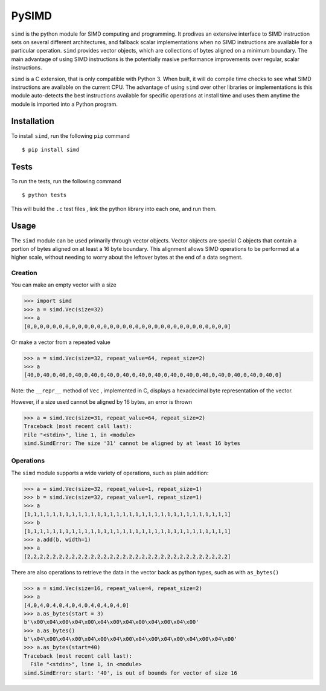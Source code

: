 PySIMD
======

``simd`` is the python module for SIMD computing and programming. It
prodives an extensive interface to SIMD instruction sets on several different 
architectures, and fallback scalar implementations when no SIMD instructions 
are available for a particular operation. ``simd`` provides vector objects, 
which are collections of bytes aligned on a minimum boundary. The main advantage
of using SIMD instructions is the potentially masive performance
improvements over regular, scalar instructions.

``simd`` is a C extension, that is only compatible with Python 3. When
built, it will do compile time checks to see what SIMD instructions are
available on the current CPU. The advantage of using ``simd`` over other
libraries or implementations is this module auto-detects the best
instructions available for specific operations at install time and uses
them anytime the module is imported into a Python program.

Installation
------------

To install ``simd``, run the following ``pip`` command

::

    $ pip install simd

Tests
-----

To run the tests, run the following command

::

    $ python tests

This will build the ``.c`` test files , link the python library into each one, and run them.

Usage
-----

The ``simd`` module can be used primarily through vector objects. Vector
objects are special C objects that contain a portion of bytes aligned on
at least a 16 byte boundary. This alignment allows SIMD operations to be
performed at a higher scale, without needing to worry about the leftover
bytes at the end of a data segment.

Creation
~~~~~~~~

You can make an empty vector with a size

.. code:: py

    >>> import simd
    >>> a = simd.Vec(size=32)
    >>> a
    [0,0,0,0,0,0,0,0,0,0,0,0,0,0,0,0,0,0,0,0,0,0,0,0,0,0,0,0,0,0,0,0]

Or make a vector from a repeated value

.. code:: py

    >>> a = simd.Vec(size=32, repeat_value=64, repeat_size=2)
    >>> a
    [40,0,40,0,40,0,40,0,40,0,40,0,40,0,40,0,40,0,40,0,40,0,40,0,40,0,40,0,40,0,40,0]

Note: the ``__repr__`` method of ``Vec`` , implemented in C, displays a
hexadecimal byte representation of the vector.

However, if a size used cannot be aligned by 16 bytes, an error is
thrown

.. code:: py

    >>> a = simd.Vec(size=31, repeat_value=64, repeat_size=2)
    Traceback (most recent call last):
    File "<stdin>", line 1, in <module>
    simd.SimdError: The size '31' cannot be aligned by at least 16 bytes

Operations
~~~~~~~~~~

The ``simd`` module supports a wide variety of operations, such as plain
addition:

.. code:: py

    >>> a = simd.Vec(size=32, repeat_value=1, repeat_size=1)
    >>> b = simd.Vec(size=32, repeat_value=1, repeat_size=1)
    >>> a
    [1,1,1,1,1,1,1,1,1,1,1,1,1,1,1,1,1,1,1,1,1,1,1,1,1,1,1,1,1,1,1,1]
    >>> b
    [1,1,1,1,1,1,1,1,1,1,1,1,1,1,1,1,1,1,1,1,1,1,1,1,1,1,1,1,1,1,1,1]
    >>> a.add(b, width=1)
    >>> a
    [2,2,2,2,2,2,2,2,2,2,2,2,2,2,2,2,2,2,2,2,2,2,2,2,2,2,2,2,2,2,2,2]

There are also operations to retrieve the data in the vector back as
python types, such as with ``as_bytes()``

.. code:: py

    >>> a = simd.Vec(size=16, repeat_value=4, repeat_size=2)
    >>> a
    [4,0,4,0,4,0,4,0,4,0,4,0,4,0,4,0]
    >>> a.as_bytes(start = 3)
    b'\x00\x04\x00\x04\x00\x04\x00\x04\x00\x04\x00\x04\x00'
    >>> a.as_bytes()
    b'\x04\x00\x04\x00\x04\x00\x04\x00\x04\x00\x04\x00\x04\x00\x04\x00'
    >>> a.as_bytes(start=40)
    Traceback (most recent call last):
      File "<stdin>", line 1, in <module>
    simd.SimdError: start: '40', is out of bounds for vector of size 16

